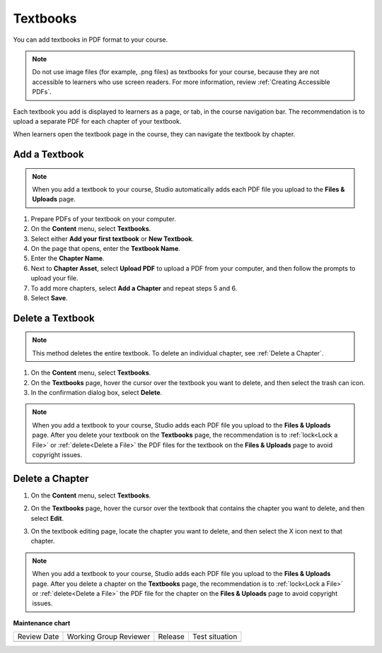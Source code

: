 .. _Adding Textbooks:

Textbooks
#############

.. tags:: educator, how-to

You can add textbooks in PDF format to your course.

.. note::
   Do not use image files (for example, .png files) as textbooks for your
   course, because they are not accessible to learners who use screen readers.
   For more information, review :ref:`Creating Accessible PDFs`.

Each textbook you add is displayed to learners as a page, or tab, in the
course navigation bar. The recommendation is to upload a separate PDF for each
chapter of your textbook.

When learners open the textbook page in the course, they can navigate
the textbook by chapter.

.. _Add a Textbook:

Add a Textbook
*****************

.. note::
   When you add a textbook to your course, Studio automatically adds each PDF
   file you upload to the **Files & Uploads** page.

#. Prepare PDFs of your textbook on your computer.

#. On the **Content** menu, select **Textbooks**.

#. Select either **Add your first textbook** or **New Textbook**.

#. On the page that opens, enter the **Textbook Name**.

#. Enter the **Chapter Name**.

#. Next to **Chapter Asset**, select **Upload PDF** to upload a PDF from your
   computer, and then follow the prompts to upload your file.

#. To add more chapters, select **Add a Chapter** and repeat steps 5 and 6.

#. Select **Save**.

.. _Delete a Textbook:

Delete a Textbook
*****************

.. note::
   This method deletes the entire textbook. To delete an individual chapter,
   see :ref:`Delete a Chapter`.

#. On the **Content** menu, select **Textbooks**.

#. On the **Textbooks** page, hover the cursor over the textbook you want
   to delete, and then select the trash can icon.

#. In the confirmation dialog box, select **Delete**.

.. note::
   When you add a textbook to your course, Studio adds each PDF file you
   upload to the **Files & Uploads** page. After you delete your textbook on
   the **Textbooks** page, the recommendation is to :ref:`lock<Lock a
   File>` or :ref:`delete<Delete a File>` the PDF files for the textbook on
   the **Files & Uploads** page to avoid copyright issues.

.. _Delete a Chapter:

Delete a Chapter
*****************

#. On the **Content** menu, select **Textbooks**.

#. On the **Textbooks** page, hover the cursor over the textbook that contains
   the chapter you want to delete, and then select **Edit**.

#. On the textbook editing page, locate the chapter you want to delete,
   and then select the X icon next to that chapter.

   .. image:: /_images/educator_how_tos/DeleteChapter.png
	:width: 500
	:alt: Textbook editing page with a callout for the X icon

.. note::
   When you add a textbook to your course, Studio adds each PDF file you
   upload to the **Files & Uploads** page. After you delete a chapter on the
   **Textbooks** page, the recommendation is to :ref:`lock<Lock a
   File>` or :ref:`delete<Delete a File>` the PDF file for the chapter on the
   **Files & Uploads** page to avoid copyright issues.


.. seealso::
 

 :ref:`Enable Textbook` (how to)

**Maintenance chart**

+--------------+-------------------------------+----------------+--------------------------------+
| Review Date  | Working Group Reviewer        |   Release      |Test situation                  |
+--------------+-------------------------------+----------------+--------------------------------+
|              |                               |                |                                |
+--------------+-------------------------------+----------------+--------------------------------+
